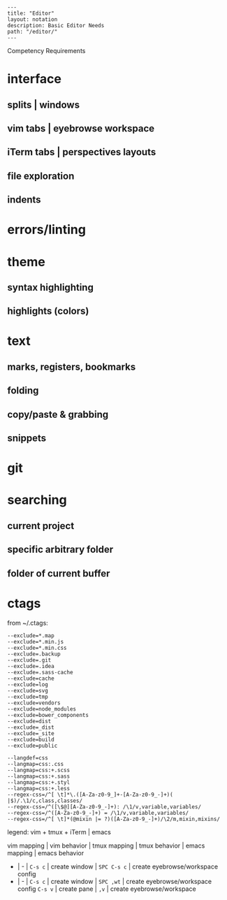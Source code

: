 #+OPTIONS: toc:nil -:nil H:6 ^:nil
#+EXCLUDE_TAGS: no_export
#+BEGIN_EXAMPLE
---
title: "Editor"
layout: notation
description: Basic Editor Needs
path: "/editor/"
---
#+END_EXAMPLE

Competency Requirements

* interface

** splits | windows

** vim tabs | eyebrowse workspace

** iTerm tabs | perspectives layouts

** file exploration

** indents

* errors/linting

* theme

** syntax highlighting

** highlights (colors)

* text

** marks, registers, bookmarks

** folding

** copy/paste & grabbing

** snippets

* git

* searching

** current project

** specific arbitrary folder

** folder of current buffer

* ctags

from ~/.ctags:

#+BEGIN_EXAMPLE
--exclude=*.map
--exclude=*.min.js
--exclude=*.min.css
--exclude=.backup
--exclude=.git
--exclude=.idea
--exclude=.sass-cache
--exclude=cache
--exclude=log
--exclude=svg
--exclude=tmp
--exclude=vendors
--exclude=node_modules
--exclude=bower_components
--exclude=dist
--exclude=_dist
--exclude=_site
--exclude=build
--exclude=public

--langdef=css
--langmap=css:.css
--langmap=css:+.scss
--langmap=css:+.sass
--langmap=css:+.styl
--langmap=css:+.less
--regex-css=/^[ \t]*\.([A-Za-z0-9_]+-[A-Za-z0-9_-]+)( |$)/.\1/c,class,classes/
--regex-css=/^([\$@][A-Za-z0-9_-]+): /\1/v,variable,variables/
--regex-css=/^([A-Za-z0-9_-]+) = /\1/v,variable,variables/
--regex-css=/^[ \t]*(@mixin |= ?)([A-Za-z0-9_-]+)/\2/m,mixin,mixins/
#+END_EXAMPLE

legend: vim + tmux + iTerm | emacs

vim mapping | vim behavior | tmux mapping | tmux behavior | emacs
mapping | emacs behavior

- | - | =C-s c= | create window | =SPC C-s c= | create eyebrowse/workspace config
- | - | =C-s c= | create window | =SPC ,wt= | create eyebrowse/workspace config =C-s v= | create pane | =,v= | create eyebrowse/workspace

